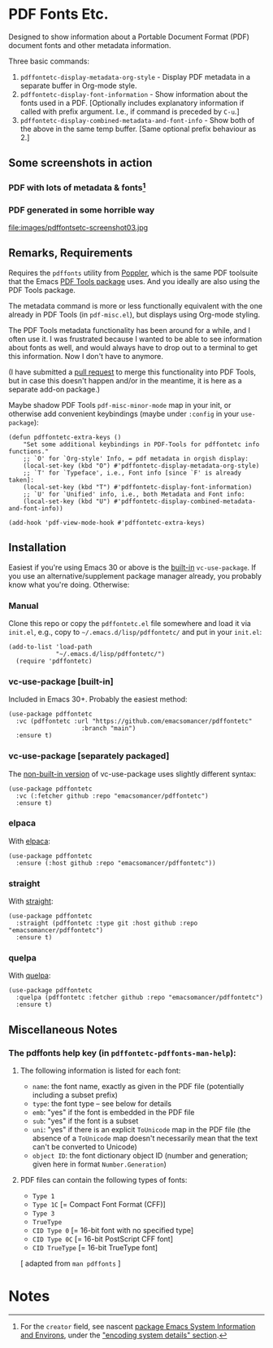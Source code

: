 #+options: f:t # for github footnotes to work
* PDF Fonts Etc.
Designed to show information about a Portable Document Format (PDF) document fonts and other metadata information.

Three basic commands:

1. ~pdffontetc-display-metadata-org-style~ - Display PDF metadata in a separate buffer in Org-mode style.
2. ~pdffontetc-display-font-information~ - Show information about the fonts used in a PDF. [Optionally includes explanatory information if called with prefix argument. I.e., if command is preceded by ~C-u~.]
3. ~pdffontetc-display-combined-metadata-and-font-info~ - Show both of the above in the same temp buffer. [Same optional prefix behaviour as 2.]

** Some screenshots in action
*** PDF with lots of metadata & fonts[fn:0]
[[file:images/pdffontetc-screenshot01.png]]

[[file:images/pdffontetc-screenshot02.png]]
*** PDF generated in some horrible way
file:images/pdffontsetc-screenshot03.jpg

** Remarks, Requirements
Requires the =pdffonts= utility from [[https://poppler.freedesktop.org/][Poppler]], which is the same PDF toolsuite that the Emacs [[https://github.com/vedang/pdf-tools][PDF Tools package]] uses. And you ideally are also using the PDF Tools package.

The metadata command is more or less functionally equivalent with the one already in PDF Tools (in ~pdf-misc.el~), but displays using Org-mode styling.

The PDF Tools metadata functionality has been around for a while, and I often use it. I was frustrated because I wanted to be able to see information about fonts as well, and would always have to drop out to a terminal to get this information. Now I don't have to anymore.

(I have submitted a [[https://github.com/vedang/pdf-tools/pull/314][pull request]] to merge this functionality into PDF Tools, but in case this doesn't happen and/or in the meantime, it is here as a separate add-on package.)

Maybe shadow PDF Tools ~pdf-misc-minor-mode~ map in your init, or otherwise add convenient keybindings (maybe under =:config= in your =use-package=):
#+begin_src elisp
(defun pdffontetc-extra-keys ()
    "Set some additional keybindings in PDF-Tools for pdffontetc info functions."
    ;; `O' for `Org-style' Info, = pdf metadata in orgish display:
    (local-set-key (kbd "O") #'pdffontetc-display-metadata-org-style)
    ;; `T' for `Typeface', i.e., Font info [since `F' is already taken]:
    (local-set-key (kbd "T") #'pdffontetc-display-font-information)
    ;; `U' for `Unified' info, i.e., both Metadata and Font info:
    (local-set-key (kbd "U") #'pdffontetc-display-combined-metadata-and-font-info))

(add-hook 'pdf-view-mode-hook #'pdffontetc-extra-keys)
#+end_src

** Installation
Easiest if you're using Emacs 30 or above is the [[https://git.savannah.gnu.org/cgit/emacs.git/commit/?id=2ce279680bf9c1964e98e2aa48a03d6675c386fe][built-in]] ~vc-use-package~. If you use an alternative/supplement package manager already, you probably know what you're doing. Otherwise:

*** Manual
Clone this repo or copy the ~pdffontetc.el~ file somewhere and load it via =init.el=, e.g., copy to =~/.emacs.d/lisp/pdffontetc/= and put in your =init.el=:
#+begin_src elisp
(add-to-list 'load-path
             "~/.emacs.d/lisp/pdffontetc/")
  (require 'pdffontetc)
#+end_src

*** vc-use-package [built-in]
Included in Emacs 30+. Probably the easiest method:
#+begin_src elisp
(use-package pdffontetc
  :vc (pdffontetc :url "https://github.com/emacsomancer/pdffontetc"
                    :branch "main")
  :ensure t)
#+end_src
*** vc-use-package [separately packaged]
The [[https://github.com/slotThe/vc-use-package][non-built-in version]] of vc-use-package uses slightly different syntax:
#+begin_src elisp
(use-package pdffontetc
  :vc (:fetcher github :repo "emacsomancer/pdffontetc")
  :ensure t)
#+end_src
*** elpaca
With [[https://github.com/progfolio/elpaca][elpaca]]:
#+begin_src elisp
(use-package pdffontetc
  :ensure (:host github :repo "emacsomancer/pdffontetc"))
#+end_src
*** straight
With [[https://github.com/radian-software/straight.el][straight]]:
#+begin_src elisp
(use-package pdffontetc
  :straight (pdffontetc :type git :host github :repo "emacsomancer/pdffontetc")
  :ensure t)
#+end_src
*** quelpa
With [[https://github.com/quelpa/quelpa][quelpa]]:
#+begin_src elisp
(use-package pdffontetc
  :quelpa (pdffontetc :fetcher github :repo "emacsomancer/pdffontetc")
  :ensure t)
#+end_src

** Miscellaneous Notes
*** The pdffonts help key (in ~pdffontetc-pdffonts-man-help~):
**** The following information is listed for each font:
  - =name=: the font name, exactly as given in the PDF file (potentially including
    a subset prefix)
  - =type=: the font type -- see below for details
  - =emb=: "yes" if the font is embedded in the PDF file
  - =sub=: "yes" if the font is a subset
  - =uni=: "yes" if there is an explicit ~ToUnicode~ map in the PDF file (the
    absence of a ~ToUnicode~ map doesn't necessarily mean that the text can't be
    converted to Unicode)
  - =object ID=: the font dictionary object ID (number and generation; given here
    in format ~Number.Generation~)

**** PDF files can contain the following types of fonts:
   - ~Type 1~
   - ~Type 1C~ [= Compact Font Format (CFF)]
   - ~Type 3~
   - ~TrueType~
   - ~CID Type 0~ [= 16-bit font with no specified type]
   - ~CID Type 0C~ [= 16-bit PostScript CFF font]
   - ~CID TrueType~ [= 16-bit TrueType font]

[ adapted from ~man pdffonts~ ]

#+begin_comment
FOOTNOTES
#+end_comment

* Notes
[fn:0] For the ~creator~ field, see nascent [[https://github.com/emacs-bigtop/sysinfo-environs/][package Emacs System Information and Environs]], under the [[https://github.com/emacs-bigtop/sysinfo-environs/#use-2-encode-system-details]["encoding system details" section]].
